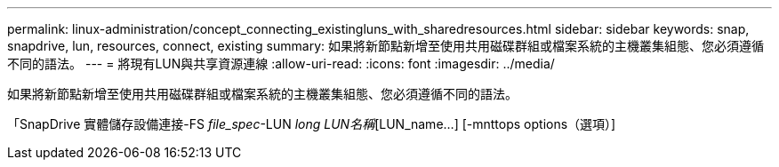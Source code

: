 ---
permalink: linux-administration/concept_connecting_existingluns_with_sharedresources.html 
sidebar: sidebar 
keywords: snap, snapdrive, lun, resources, connect, existing 
summary: 如果將新節點新增至使用共用磁碟群組或檔案系統的主機叢集組態、您必須遵循不同的語法。 
---
= 將現有LUN與共享資源連線
:allow-uri-read: 
:icons: font
:imagesdir: ../media/


[role="lead"]
如果將新節點新增至使用共用磁碟群組或檔案系統的主機叢集組態、您必須遵循不同的語法。

「SnapDrive 實體儲存設備連接-FS _file_spec_-LUN _long LUN名稱_[LUN_name...] [-mnttops options（選項）]
